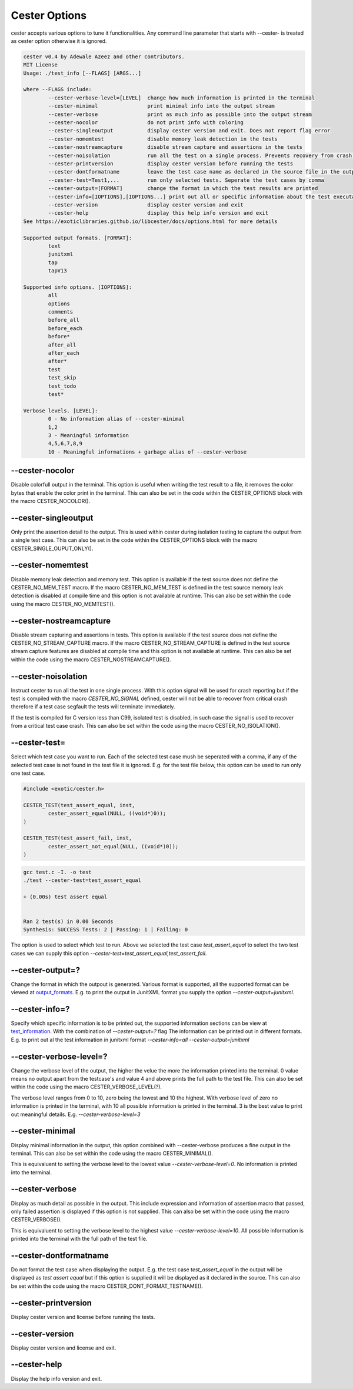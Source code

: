 
.. index::
	single: options

Cester Options
===============

cester accepts various options to tune it functionalities. Any command line parameter that 
starts with --cester- is treated as cester option otherwise it is ignored.

.. code:: text

	cester v0.4 by Adewale Azeez and other contributors.
	MIT License
	Usage: ./test_info [--FLAGS] [ARGS...]

	where --FLAGS include:
		--cester-verbose-level=[LEVEL]  change how much information is printed in the terminal
		--cester-minimal                print minimal info into the output stream
		--cester-verbose                print as much info as possible into the output stream
		--cester-nocolor                do not print info with coloring
		--cester-singleoutput           display cester version and exit. Does not report flag error
		--cester-nomemtest              disable memory leak detection in the tests
		--cester-nostreamcapture        disable stream capture and assertions in the tests
		--cester-noisolation            run all the test on a single process. Prevents recovery from crash.
		--cester-printversion           display cester version before running the tests
		--cester-dontformatname         leave the test case name as declared in the source file in the output
		--cester-test=Test1,...         run only selected tests. Seperate the test cases by comma
		--cester-output=[FORMAT]        change the format in which the test results are printed
		--cester-info=[IOPTIONS],[IOPTIONS...] print out all or specific information about the test executablle
		--cester-version                display cester version and exit
		--cester-help                   display this help info version and exit
	See https://exoticlibraries.github.io/libcester/docs/options.html for more details

	Supported output formats. [FORMAT]:
		text
		junitxml
		tap
		tapV13

	Supported info options. [IOPTIONS]:
		all
		options
		comments
		before_all
		before_each
		before*
		after_all
		after_each
		after*
		test
		test_skip
		test_todo
		test*

	Verbose levels. [LEVEL]:
		0 - No information alias of --cester-minimal
		1,2
		3 - Meaningful information
		4,5,6,7,8,9
		10 - Meaningful informations + garbage alias of --cester-verbose


--cester-nocolor
--------------------------

Disable colorfull output in the terminal. This option is useful when writing the test result to 
a file, it removes the color bytes that enable the color print in the terminal. This can also 
be set in the code within the CESTER_OPTIONS block with the macro CESTER_NOCOLOR().

--cester-singleoutput
--------------------------

Only print the assertion detail to the output. This is used within cester during 
isolation testing to capture the output from a single test case. This can also be set in the 
code within the CESTER_OPTIONS block with the macro CESTER_SINGLE_OUPUT_ONLY().

--cester-nomemtest
--------------------------

Disable memory leak detection and memory test. This option is available if the test source 
does not define the CESTER_NO_MEM_TEST macro.  If the macro CESTER_NO_MEM_TEST is defined in the 
test source memory leak detection is disabled at compile time and this option is not available 
at runtime. This can also be set within the code using the macro CESTER_NO_MEMTEST().

--cester-nostreamcapture
--------------------------

Disable stream capturing and assertions in tests. This option is available if the test source 
does not define the CESTER_NO_STREAM_CAPTURE macro.  If the macro CESTER_NO_STREAM_CAPTURE is defined in the 
test source stream capture features are disabled at compile time and this option is not available 
at runtime. This can also be set within the code using the macro CESTER_NOSTREAMCAPTURE().

--cester-noisolation
--------------------------

Instruct cester to run all the test in one single process. With this option signal will be used 
for crash reporting but if the test is compiled with the macro `CESTER_NO_SIGNAL` defined, 
cester will not be able to recover from critical crash therefore if a test case segfault the 
tests will terminate immediately. 

If the test is compiled for C version less than C99, isolated test is disabled, in such case 
the signal is used to recover from a critical test case crash. This can also be set within 
the code using the macro CESTER_NO_ISOLATION().

--cester-test=
--------------------------

Select which test case you want to run. Each of the selected test case mush be seperated with 
a comma, if any of the selected test case is not found in the test file it is ignored. E.g. for 
the test file below, this option can be used to run only one test case. 

.. code:: c

	#include <exotic/cester.h>

	CESTER_TEST(test_assert_equal, inst, 
		cester_assert_equal(NULL, ((void*)0));
	)

	CESTER_TEST(test_assert_fail, inst, 
		cester_assert_not_equal(NULL, ((void*)0));
	)

.. code:: text 

	gcc test.c -I. -o test
	./test --cester-test=test_assert_equal
	
	+ (0.00s) test assert equal


	Ran 2 test(s) in 0.00 Seconds
	Synthesis: SUCCESS Tests: 2 | Passing: 1 | Failing: 0


The option is used to select which test to run. Above we selected the test case `test_assert_equal` 
to select the two test cases we can supply this option `--cester-test=test_assert_equal,test_assert_fail`.

--cester-output=?
--------------------------

Change the format in which the outpout is generated. Various format is supported, all the 
supported format can be viewed at `output_formats <./output_formats.html>`_. E.g. to print the 
output in JunitXML format you supply the option `--cester-output=junitxml`. 

--cester-info=?
---------------------

Specify which specific information is to be printed out, the supported information sections can be 
view at `test_information <./test_information.html>`_. With the combination of `--cester-output=?` flag 
The information can be printed out in different formats. E.g. to print out al the test information in 
junitxml format `--cester-info=all --cester-output=junitxml`

--cester-verbose-level=?
--------------------------

Change the verbose level of the output, the higher the velue the more the information 
printed into the terminal. 0 value means no output apart from the testcase's and value 
4 and above prints the full path to the test file. This can also be set within the code 
using the macro CESTER_VERBOSE_LEVEL(?).

The verbose level ranges from 0 to 10, zero being the lowest and 10 the highest. With 
verbose level of zero no information is printed in the terminal, with 10 all possible 
information is printed in the terminal. 3 is the best value to print out meaningful 
details. E.g. `--cester-verbose-level=3`

--cester-minimal
--------------------------

Display minimal information in the output, this option combined with --cester-verbose produces 
a fine output in the terminal. This can also be set within the code using the macro 
CESTER_MINIMAL().

This is equivaluent to setting the verbose level to the lowest value 
`--cester-verbose-level=0`. No information is printed into the terminal.

--cester-verbose
--------------------------

Display as much detail as possible in the output. This include expression and information of 
assertion macro that passed, only failed assertion is displayed if this option is not supplied. 
This can also be set within the code using the macro CESTER_VERBOSE().

This is equivaluent to setting the verbose level to the highest value 
`--cester-verbose-level=10`. All possible information is printed into the terminal with the 
full path of the test file.

--cester-dontformatname
--------------------------

Do not format the test case when displaying the output. E.g. the test case `test_assert_equal` in 
the output will be displayed as `test assert equal` but if this option is supplied it will be 
displayed as it declared in the source. This can also be set within the code using the macro 
CESTER_DONT_FORMAT_TESTNAME().

--cester-printversion
--------------------------

Display cester version and license before running the tests.

--cester-version
--------------------------

Display cester version and license and exit.

--cester-help
--------------------------

Display the help info version and exit.
